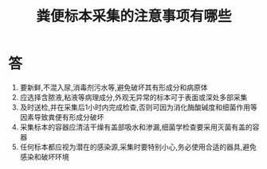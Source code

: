#+title: 粪便标本采集的注意事项有哪些
#+HUGO_BASE_DIR: ~/Org/www/

* 答 
1. 要新鲜,不混入尿,消毒剂污水等,避免破坏其有形成分和病原体
2. 应选择含脓液,粘液等病理成分,外观无异常的标本可于表面或深处多部采集
3. 及时送检,并在采集后1小时内完成检查,否则可因为消化酶酸碱度和细菌作用等因素导致粪便有形成分破坏
4. 采集标本的容器应清洁干燥有盖部吸水和渗漏,细菌学检查要采用灭菌有盖的容器
5. 任何标本都应视为潜在的感染源,采集时要特别小心,务必使用合适的器具,避免感染和破坏环境
  
